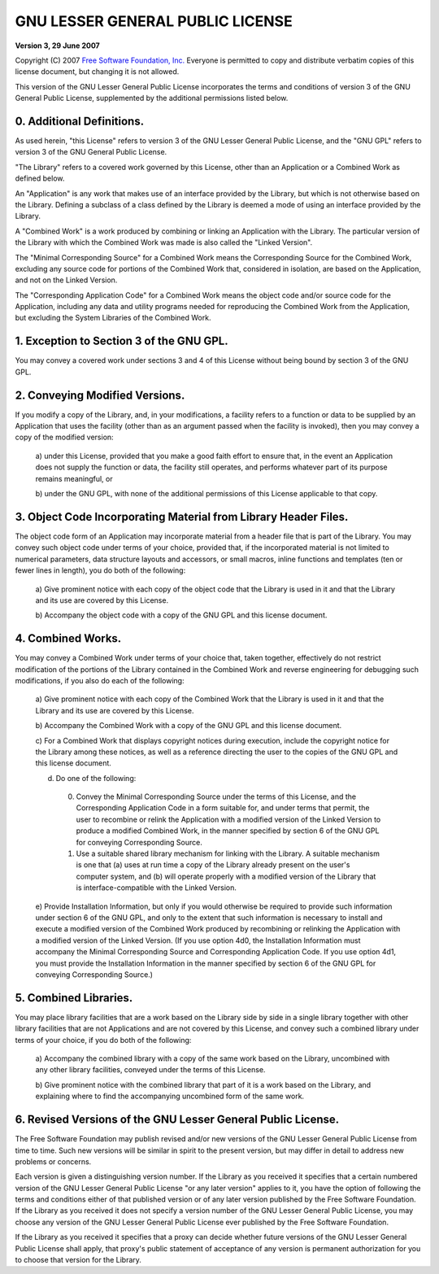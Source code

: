 GNU LESSER GENERAL PUBLIC LICENSE
=================================

**Version 3, 29 June 2007**

Copyright (C) 2007 `Free Software Foundation, Inc. <http://fsf.org/>`_ Everyone
is permitted to copy and distribute verbatim copies of this license document,
but changing it is not allowed.

This version of the GNU Lesser General Public License incorporates the terms and
conditions of version 3 of the GNU General Public License, supplemented by the
additional permissions listed below.

0. Additional Definitions.
--------------------------

As used herein, "this License" refers to version 3 of the GNU Lesser General
Public License, and the "GNU GPL" refers to version 3 of the GNU General Public
License.

"The Library" refers to a covered work governed by this License, other than an
Application or a Combined Work as defined below.

An "Application" is any work that makes use of an interface provided by the
Library, but which is not otherwise based on the Library.  Defining a subclass
of a class defined by the Library is deemed a mode of using an interface
provided by the Library.

A "Combined Work" is a work produced by combining or linking an Application with
the Library.  The particular version of the Library with which the Combined Work
was made is also called the "Linked Version".

The "Minimal Corresponding Source" for a Combined Work means the Corresponding
Source for the Combined Work, excluding any source code for portions of the
Combined Work that, considered in isolation, are based on the Application, and
not on the Linked Version.

The "Corresponding Application Code" for a Combined Work means the object code
and/or source code for the Application, including any data and utility programs
needed for reproducing the Combined Work from the Application, but excluding the
System Libraries of the Combined Work.

1. Exception to Section 3 of the GNU GPL.
-----------------------------------------

You may convey a covered work under sections 3 and 4 of this License without
being bound by section 3 of the GNU GPL.

2. Conveying Modified Versions.
-------------------------------

If you modify a copy of the Library, and, in your modifications, a facility
refers to a function or data to be supplied by an Application that uses the
facility (other than as an argument passed when the facility is invoked), then
you may convey a copy of the modified version:

  a) under this License, provided that you make a good faith effort to ensure
  that, in the event an Application does not supply the function or data, the
  facility still operates, and performs whatever part of its purpose remains
  meaningful, or

  b) under the GNU GPL, with none of the additional permissions of this License
  applicable to that copy.

3. Object Code Incorporating Material from Library Header Files.
----------------------------------------------------------------

The object code form of an Application may incorporate material from a header
file that is part of the Library.  You may convey such object code under terms
of your choice, provided that, if the incorporated material is not limited to
numerical parameters, data structure layouts and accessors, or small macros,
inline functions and templates (ten or fewer lines in length), you do both of
the following:

  a) Give prominent notice with each copy of the object code that the Library is
  used in it and that the Library and its use are covered by this License.

  b) Accompany the object code with a copy of the GNU GPL and this license
  document.

4. Combined Works.
------------------

You may convey a Combined Work under terms of your choice that, taken together,
effectively do not restrict modification of the portions of the Library
contained in the Combined Work and reverse engineering for debugging such
modifications, if you also do each of the following:

  a) Give prominent notice with each copy of the Combined Work that the Library
  is used in it and that the Library and its use are covered by this License.

  b) Accompany the Combined Work with a copy of the GNU GPL and this license
  document.

  c) For a Combined Work that displays copyright notices during execution,
  include the copyright notice for the Library among these notices, as well as
  a reference directing the user to the copies of the GNU GPL and this license
  document.

  d) Do one of the following:

    0) Convey the Minimal Corresponding Source under the terms of this License,
       and the Corresponding Application Code in a form suitable for, and under
       terms that permit, the user to recombine or relink the Application with
       a modified version of the Linked Version to produce a modified Combined
       Work, in the manner specified by section 6 of the GNU GPL for conveying
       Corresponding Source.

    1) Use a suitable shared library mechanism for linking with the Library.
       A suitable mechanism is one that (a) uses at run time a copy of the
       Library already present on the user's computer system, and (b) will
       operate properly with a modified version of the Library that is
       interface-compatible with the Linked Version.

  e) Provide Installation Information, but only if you would otherwise be
  required to provide such information under section 6 of the GNU GPL, and only
  to the extent that such information is necessary to install and execute
  a modified version of the Combined Work produced by recombining or relinking
  the Application with a modified version of the Linked Version. (If you use
  option 4d0, the Installation Information must accompany the Minimal
  Corresponding Source and Corresponding Application Code. If you use option
  4d1, you must provide the Installation Information in the manner specified by
  section 6 of the GNU GPL for conveying Corresponding Source.)

5. Combined Libraries.
----------------------

You may place library facilities that are a work based on the Library side by
side in a single library together with other library facilities that are not
Applications and are not covered by this License, and convey such a combined
library under terms of your choice, if you do both of the following:

  a) Accompany the combined library with a copy of the same work based on the
  Library, uncombined with any other library facilities, conveyed under the
  terms of this License.

  b) Give prominent notice with the combined library that part of it is a work
  based on the Library, and explaining where to find the accompanying uncombined
  form of the same work.

6. Revised Versions of the GNU Lesser General Public License.
-------------------------------------------------------------

The Free Software Foundation may publish revised and/or new versions of the GNU
Lesser General Public License from time to time. Such new versions will be
similar in spirit to the present version, but may differ in detail to address
new problems or concerns.

Each version is given a distinguishing version number. If the Library as you
received it specifies that a certain numbered version of the GNU Lesser General
Public License "or any later version" applies to it, you have the option of
following the terms and conditions either of that published version or of any
later version published by the Free Software Foundation. If the Library as you
received it does not specify a version number of the GNU Lesser General Public
License, you may choose any version of the GNU Lesser General Public License
ever published by the Free Software Foundation.

If the Library as you received it specifies that a proxy can decide whether
future versions of the GNU Lesser General Public License shall apply, that
proxy's public statement of acceptance of any version is permanent authorization
for you to choose that version for the Library.

